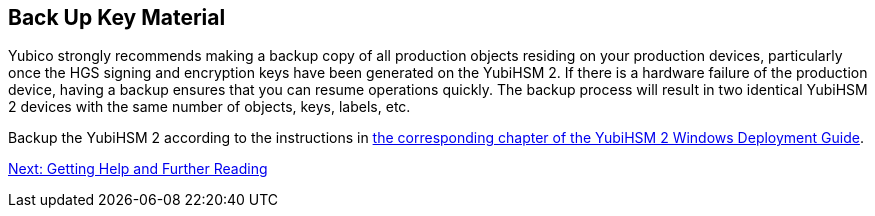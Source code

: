 == Back Up Key Material

Yubico strongly recommends making a backup copy of all production objects residing on your production devices, particularly once the HGS signing and encryption keys have been generated on the YubiHSM 2. If there is a hardware failure of the production device, having a backup ensures that you can resume operations quickly. The backup process will result in two identical YubiHSM 2 devices with the same number of objects, keys, labels, etc.

Backup the YubiHSM 2 according to the instructions in link:../YubiHSM_2_Windows_Deployment_Guide/Backup_and_Restore_Key_Material.adoc[the corresponding chapter of the YubiHSM 2 Windows Deployment Guide].


link:Getting_Help_and_Further_Reading.adoc[Next: Getting Help and Further Reading]

